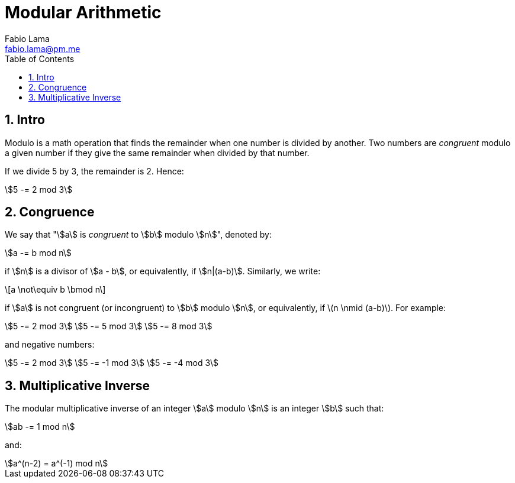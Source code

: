 = Modular Arithmetic
Fabio Lama <fabio.lama@pm.me>
:description: Module: CM1015 Computational Mathematics, started 04. April 2022
:doctype: book
:toc:
:sectnums: 4
:toclevels: 4
:stem:

== Intro

Modulo is a math operation that finds the remainder when one number is divided
by another. Two numbers are _congruent_ modulo a given number if they give the
same remainder when divided by that number.

If we divide 5 by 3, the remainder is 2. Hence:

[stem]
++++
5 -= 2 mod 3
++++

== Congruence

We say that "stem:[a] is _congruent_ to stem:[b] modulo stem:[n]", denoted by:

[stem]
++++
a -= b mod n
++++

if stem:[n] is a divisor of stem:[a - b], or equivalently, if stem:[n|(a-b)].
Similarly, we write:

[latexmath]
++++
a \not\equiv b \bmod n
++++

if stem:[a] is not congruent (or incongruent) to stem:[b] modulo stem:[n], or
equivalently, if latexmath:[n \nmid (a-b)]. For example:

[stem]
++++
5 -= 2 mod 3\
5 -= 5 mod 3\
5 -= 8 mod 3
++++

and negative numbers:

[stem]
++++
5 -= 2 mod 3\
5 -= -1 mod 3\
5 -= -4 mod 3
++++

== Multiplicative Inverse

The modular multiplicative inverse of an integer stem:[a] modulo stem:[n] is an
integer stem:[b] such that:

[stem]
++++
ab -= 1 mod n
++++

and:

[stem]
++++
a^(n-2) = a^(-1) mod n
++++